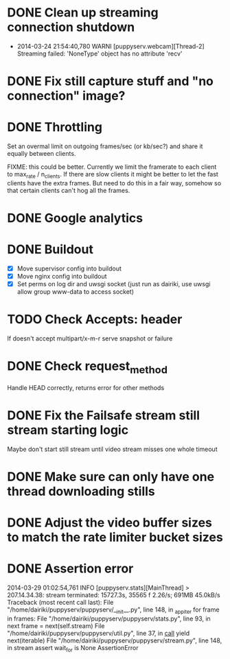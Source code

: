 * DONE Clean up streaming connection shutdown
  CLOSED: [2014-03-24 Mon 23:12]
  :LOGBOOK:
  - State "DONE"       from "TODO"       [2014-03-24 Mon 23:12]
  :END:
  - 2014-03-24 21:54:40,780 WARNI [puppyserv.webcam][Thread-2]
    Streaming failed: 'NoneType' object has no attribute 'recv'
* DONE Fix still capture stuff and "no connection" image?
  CLOSED: [2014-03-24 Mon 23:13]
  :LOGBOOK:
  - State "DONE"       from "TODO"       [2014-03-24 Mon 23:13]
  :END:
* DONE Throttling
  CLOSED: [2014-03-28 Fri 15:29]
  :LOGBOOK:
  - State "DONE"       from "STARTED"    [2014-03-28 Fri 15:29]
  - State "STARTED"    from "DONE"       [2014-03-25 Tue 07:22]
  - State "DONE"       from "TODO"       [2014-03-24 Mon 10:47]
  :END:
  Set an overmal limit on outgoing frames/sec (or kb/sec?)
  and share it equally between clients.

  FIXME: this could be better.  Currently we limit the framerate
  to each client to max_rate / n_clients.   If there are slow clients
  it might be better to let the fast clients have the extra frames.
  But need to do this in a fair way, somehow so that certain clients
  can't hog all the frames.

* DONE Google analytics
  CLOSED: [2014-03-25 Tue 07:22]
  :LOGBOOK:
  - State "DONE"       from "TODO"       [2014-03-25 Tue 07:22]
  :END:

* DONE Buildout
  CLOSED: [2014-03-28 Fri 18:13]
  :LOGBOOK:
  - State "DONE"       from "TODO"       [2014-03-28 Fri 18:13]
  :END:
  - [X] Move supervisor config into buildout
  - [X] Move nginx config into buildout
  - [X] Set perms on log dir and uwsgi socket
    (just run as dairiki, use uwsgi allow group www-data to access socket)
* TODO Check Accepts: header
  If doesn't accept multipart/x-m-r serve snapshot
  or failure
* DONE Check request_method
  CLOSED: [2014-03-26 Wed 07:46]
  :LOGBOOK:
  - State "DONE"       from "TODO"       [2014-03-26 Wed 07:46]
  :END:
  Handle HEAD correctly, returns error for other methods
* DONE Fix the Failsafe stream still stream starting logic
  CLOSED: [2014-03-26 Wed 08:49]
  :LOGBOOK:
  - State "DONE"       from "TODO"       [2014-03-26 Wed 08:49]
  :END:
  Maybe don't start still stream until video stream misses one whole timeout
* DONE Make sure can only have one thread downloading stills
  CLOSED: [2014-03-28 Fri 10:50]
  :LOGBOOK:
  - State "DONE"       from "TODO"       [2014-03-28 Fri 10:50]
  :END:

* DONE Adjust the video buffer sizes to match the rate limiter bucket sizes
  CLOSED: [2014-03-28 Fri 15:29]
  :LOGBOOK:
  - State "DONE"       from "TODO"       [2014-03-28 Fri 15:29]
  :END:
* DONE Assertion error
  CLOSED: [2014-03-29 Sat 03:35]
  :LOGBOOK:
  - State "DONE"       from "TODO"       [2014-03-29 Sat 03:35]
  :END:
  2014-03-29 01:02:54,761 INFO  [puppyserv.stats][MainThread] > 207.14.34.38: stream terminated: 15727.3s, 35565 f 2.26/s;  691MB 45.0kB/s
  Traceback (most recent call last):
    File "/home/dairiki/puppyserv/puppyserv/__init__.py", line 148, in _app_iter
      for frame in frames:
    File "/home/dairiki/puppyserv/puppyserv/stats.py", line 93, in next
      frame = next(self.stream)
    File "/home/dairiki/puppyserv/puppyserv/util.py", line 37, in __call__
      yield next(iterable)
    File "/home/dairiki/puppyserv/puppyserv/stream.py", line 148, in stream
      assert wait_for is None
  AssertionError
